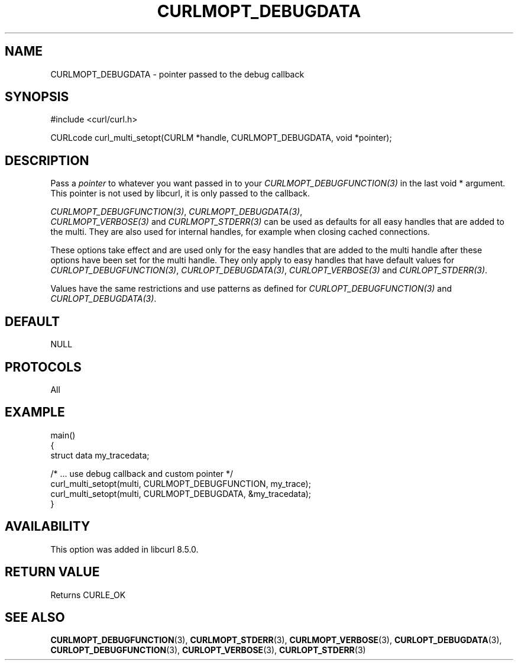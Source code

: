 .\" **************************************************************************
.\" *                                  _   _ ____  _
.\" *  Project                     ___| | | |  _ \| |
.\" *                             / __| | | | |_) | |
.\" *                            | (__| |_| |  _ <| |___
.\" *                             \___|\___/|_| \_\_____|
.\" *
.\" * Copyright (C) Daniel Stenberg, <daniel@haxx.se>, et al.
.\" *
.\" * This software is licensed as described in the file COPYING, which
.\" * you should have received as part of this distribution. The terms
.\" * are also available at https://curl.se/docs/copyright.html.
.\" *
.\" * You may opt to use, copy, modify, merge, publish, distribute and/or sell
.\" * copies of the Software, and permit persons to whom the Software is
.\" * furnished to do so, under the terms of the COPYING file.
.\" *
.\" * This software is distributed on an "AS IS" basis, WITHOUT WARRANTY OF ANY
.\" * KIND, either express or implied.
.\" *
.\" * SPDX-License-Identifier: curl
.\" *
.\" **************************************************************************
.\"
.TH CURLMOPT_DEBUGDATA 3 "17 Oct 2023" libcurl libcurl
.SH NAME
CURLMOPT_DEBUGDATA \- pointer passed to the debug callback
.SH SYNOPSIS
.nf
#include <curl/curl.h>

CURLcode curl_multi_setopt(CURLM *handle, CURLMOPT_DEBUGDATA, void *pointer);
.fi
.SH DESCRIPTION
Pass a \fIpointer\fP to whatever you want passed in to your
\fICURLMOPT_DEBUGFUNCTION(3)\fP in the last void * argument. This pointer is
not used by libcurl, it is only passed to the callback.

\fICURLMOPT_DEBUGFUNCTION(3)\fP, \fICURLMOPT_DEBUGDATA(3)\fP,
 \fICURLMOPT_VERBOSE(3)\fP and \fICURLMOPT_STDERR(3)\fP can be used
as defaults for all easy handles that are added to the multi. They are also
used for internal handles, for example when closing cached connections.

These options take effect and are used only for the easy handles that are
added to the multi handle after these options have been set for the multi
handle. They only apply to easy handles that have default values
for \fICURLOPT_DEBUGFUNCTION(3)\fP, \fICURLOPT_DEBUGDATA(3)\fP,
\fICURLOPT_VERBOSE(3)\fP and \fICURLOPT_STDERR(3)\fP.

Values have the same restrictions and use patterns as defined for
\fICURLOPT_DEBUGFUNCTION(3)\fP and \fICURLOPT_DEBUGDATA(3)\fP.
.SH DEFAULT
NULL
.SH PROTOCOLS
All
.SH EXAMPLE
.nf
main()
{
  struct data my_tracedata;

  /* ... use debug callback and custom pointer */
  curl_multi_setopt(multi, CURLMOPT_DEBUGFUNCTION, my_trace);
  curl_multi_setopt(multi, CURLMOPT_DEBUGDATA, &my_tracedata);
}
.fi
.SH AVAILABILITY
This option was added in libcurl 8.5.0.
.SH RETURN VALUE
Returns CURLE_OK
.SH "SEE ALSO"
.BR CURLMOPT_DEBUGFUNCTION (3),
.BR CURLMOPT_STDERR (3),
.BR CURLMOPT_VERBOSE (3),
.BR CURLOPT_DEBUGDATA (3),
.BR CURLOPT_DEBUGFUNCTION (3),
.BR CURLOPT_VERBOSE (3),
.BR CURLOPT_STDERR (3)

